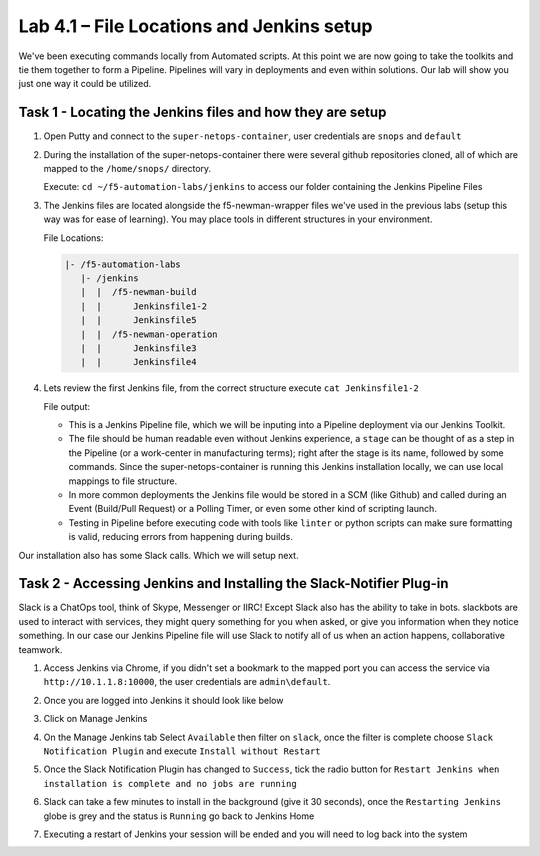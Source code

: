 .. |labmodule| replace:: 4
.. |labnum| replace:: 1
.. |labdot| replace:: |labmodule|\ .\ |labnum|
.. |labund| replace:: |labmodule|\ _\ |labnum|
.. |labname| replace:: Lab\ |labdot|
.. |labnameund| replace:: Lab\ |labund|

Lab |labmodule|\.\ |labnum| – File Locations and Jenkins setup
~~~~~~~~~~~~~~~~~~~~~~~~~~~~~~~~~~~~~~~~~~~~~~~~~~~~~~~~~~~~~~~

We've been executing commands locally from Automated scripts. At this point we are
now going to take the toolkits and tie them together to form a Pipeline.
Pipelines will vary in deployments and even within solutions. Our lab
will show you just one way it could be utilized.


Task 1 - Locating the Jenkins files and how they are setup
^^^^^^^^^^^^^^^^^^^^^^^^^^^^^^^^^^^^^^^^^^^^^^^^^^^^^^^^^^

#. Open Putty and connect to the ``super-netops-container``, user credentials are ``snops`` and ``default``

#. During the installation of the super-netops-container there were several github repositories cloned, all of which are mapped to the ``/home/snops/`` directory.

   Execute: ``cd ~/f5-automation-labs/jenkins`` to access our folder containing the Jenkins Pipeline Files

#. The Jenkins files are located alongside the f5-newman-wrapper files we've used in the previous labs (setup this way was for ease of learning). You may place tools in different structures in your environment.

   File Locations:

   .. code::

       |- /f5-automation-labs
          |- /jenkins
          |  |  /f5-newman-build
          |  |      Jenkinsfile1-2
          |  |      Jenkinsfile5
          |  |  /f5-newman-operation
          |  |      Jenkinsfile3
          |  |      Jenkinsfile4

#. Lets review the first Jenkins file, from the correct structure execute ``cat Jenkinsfile1-2``

   File output:

   .. code-block:: groovy
       :linenos:

       node {
          stage('Testing') {
             //Run the tests
             //sh "python –m /home/snops/f5-automation-labs/jenkins/f5-newman-build/f5-newman-build-1"
             //sh "python –m /home/snops/f5-automation-labs/jenkins/f5-newman-build/f5-newman-build-2"
          }
          stage('Frameword-Deployment') {
              //Run SNOPS Container Newman Package Virtual and Pool
             sh "f5-newman-wrapper /home/snops/f5-automation-labs/jenkins/f5-newman-build/f5-newman-build-1"
             //chatops slack message that run has completed
             slackSend(
                channel: '#jenkins_builds',
                color: 'good',
                message: 'Super-NetOps Engineer is about to deploy an F5 Service Framework, Approval Needed!',
                teamDomain: 'f5agilitydevops',
                token: 'vLMQmBq2tiyiCcZoNlbmAi0Z'
                )
          }
          stage('Approval') {
             //Gate the process and require approval
             input 'Proceed?'
             //chatops slack message that run has completed
             slackSend(
                 channel: '#jenkins_builds',
                 color: 'good',
                 message: 'Super-NetOps Engineer just approved a new F5 Service Framework, thats some serious Continuous Delivery!',
                 teamDomain: 'f5agilitydevops',
                 token: 'vLMQmBq2tiyiCcZoNlbmAi0Z'
                 )
          }
          stage('Add-Sevice-Node') {
              //Run SNOPS Container Newman Package add Node to Pool
             sh "f5-newman-wrapper /home/snops/f5-automation-labs/jenkins/f5-newman-build/f5-newman-build-2"
             //chatops slack message that run has completed
             slackSend(
                channel: '#jenkins_builds',
                color: 'good',
                message: 'Super-NetOps Engineer just added a Node to a Service, Production is Online!',
                teamDomain: 'f5agilitydevops',
                token: 'vLMQmBq2tiyiCcZoNlbmAi0Z'
                )
          }
       }

   - This is a Jenkins Pipeline file, which we will be inputing into a Pipeline deployment via our Jenkins Toolkit.

   - The file should be human readable even without Jenkins experience, a ``stage`` can be thought of as a step in the Pipeline (or a work-center in manufacturing terms); right after the stage is its name, followed by some commands. Since the super-netops-container is running this Jenkins installation locally, we can use local mappings to file structure.

   - In more common deployments the Jenkins file would be stored in a SCM (like Github) and called during an Event (Build/Pull Request) or a Polling Timer, or even some other kind of scripting launch.

   - Testing in Pipeline before executing code with tools like ``linter`` or python scripts can make sure formatting is valid, reducing errors from happening during builds.

Our installation also has some Slack calls. Which we will setup next.

Task 2 - Accessing Jenkins and Installing the Slack-Notifier Plug-in
^^^^^^^^^^^^^^^^^^^^^^^^^^^^^^^^^^^^^^^^^^^^^^^^^^^^^^^^^^^^^^^^^^^^

Slack is a ChatOps tool, think of Skype, Messenger or IIRC! Except Slack also has the ability to take in
bots. slackbots are used to interact with services, they might query something for you when asked, or
give you information when they notice something. In our case our Jenkins Pipeline file will use Slack
to notify all of us when an action happens, collaborative teamwork.

#. Access Jenkins via Chrome, if you didn't set a bookmark to the mapped port you can access the service via ``http://10.1.1.8:10000``, the user credentials are ``admin\default``.

   |image97|

#. Once you are logged into Jenkins it should look like below

   |image98|

#. Click on Manage Jenkins

   |image99|

#. On the Manage Jenkins tab Select ``Available`` then filter on ``slack``, once the filter is complete choose ``Slack Notification Plugin`` and execute ``Install without Restart``

   |image100|

#. Once the Slack Notification Plugin has changed to ``Success``, tick the radio button for ``Restart Jenkins when installation is complete and no jobs are running``

   |image101|

#. Slack can take a few minutes to install in the background (give it 30 seconds), once the ``Restarting Jenkins`` globe is grey and the status is ``Running`` go back to Jenkins Home

   |image102|

#. Executing a restart of Jenkins your session will be ended and you will need to log back into the system

   |image97|


.. |image97| image:: /_static/class2/image097.png
   :scale: 70%
.. |image98| image:: /_static/class2/image098.png
   :scale: 70%
.. |image99| image:: /_static/class2/image099.png
   :scale: 70%
.. |image100| image:: /_static/class2/image100.png
   :scale: 70%
.. |image101| image:: /_static/class2/image101.png
   :scale: 70%
.. |image102| image:: /_static/class2/image102.png
   :scale: 70%
